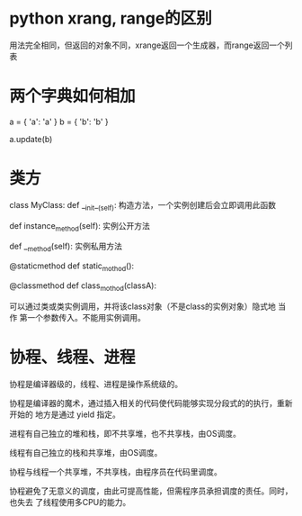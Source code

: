 * python xrang, range的区别
  用法完全相同，但返回的对象不同，xrange返回一个生成器，而range返回一个列表
* 两个字典如何相加
  a = { 'a': 'a' }
  b = { 'b': 'b' }

  a.update(b)
* 类方
  class MyClass:
      def __init__(self):
      构造方法，一个实例创建后会立即调用此函数

      def instance_method(self):
      实例公开方法

      def __method(self):
      实例私用方法

      @staticmethod
      def static_mothod():

      @classmethod
      def class_mothod(classA):

      可以通过类或类实例调用，并将该class对象（不是class的实例对象）隐式地 当作
      第一个参数传入。不能用实例调用。
* 协程、线程、进程
  协程是编译器级的，线程、进程是操作系统级的。

  协程是编译器的魔术，通过插入相关的代码使代码能够实现分段式的的执行，重新开始的
  地方是通过 yield 指定。


  进程有自己独立的堆和栈，即不共享堆，也不共享栈，由OS调度。

  线程有自己独立的栈和共享堆，由OS调度。

  协程与线程一个共享堆，不共享栈，由程序员在代码里调度。

  协程避免了无意义的调度，由此可提高性能，但需程序员承担调度的责任。同时，也失去
  了线程使用多CPU的能力。
